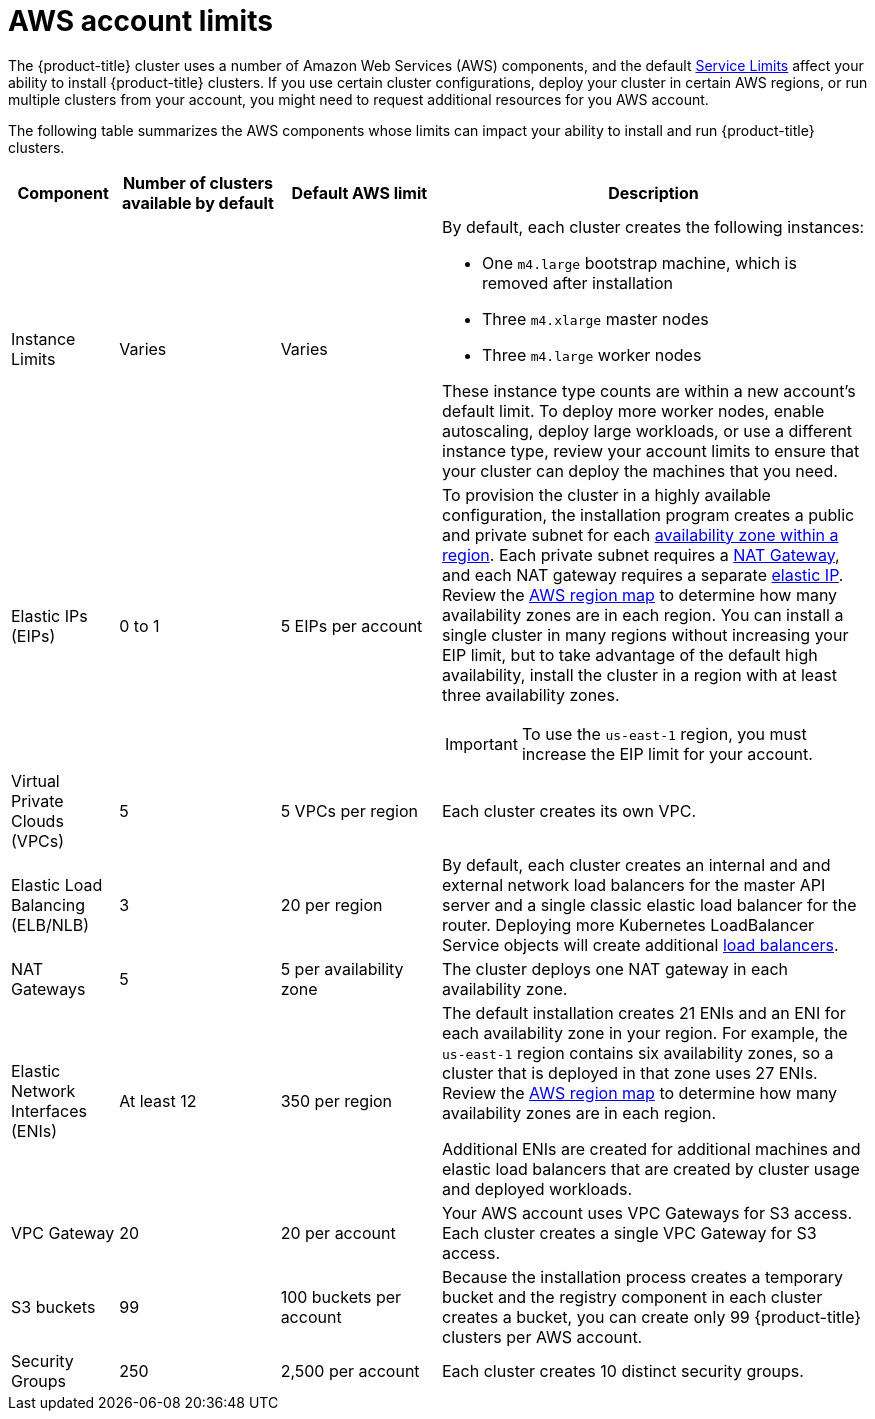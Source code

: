 // Module included in the following assemblies:
//
// * installation/installing-aws-account.adoc

[id='installation-aws-limits-{context}']
= AWS account limits

The {product-title} cluster uses a number of Amazon Web Services (AWS)
components, and the default
link:https://docs.aws.amazon.com/general/latest/gr/aws_service_limits.html[Service Limits]
affect your ability to install {product-title} clusters. If you use certain
cluster configurations, deploy your cluster in certain AWS regions, or
run multiple clusters from your account, you might need
to request additional resources for you AWS account.

The following table summarizes the AWS components whose limits can impact your
ability to install and run {product-title} clusters. 


[cols="2a,3a,3a,8a",options="header"]
|===
|Component |Number of clusters available by default| Default AWS limit |Description

|Instance Limits
|Varies
|Varies
|By default, each cluster creates the following instances:

* One `m4.large` bootstrap machine, which is removed after installation
* Three `m4.xlarge` master nodes
* Three `m4.large` worker nodes

These instance type counts are within a new account's default limit. To deploy 
more worker nodes, enable autoscaling, deploy large workloads, or use a
different instance type, review your account limits to ensure that your cluster
can deploy the machines that you need.

|Elastic IPs (EIPs)
|0 to 1
|5 EIPs per account
|To provision the cluster in a highly available configuration, the installation program
creates a public and private subnet for each
link:https://docs.aws.amazon.com/AWSEC2/latest/UserGuide/using-regions-availability-zones.html[availability zone within a region].
Each private subnet requires a 
link:https://docs.aws.amazon.com/vpc/latest/userguide/vpc-nat-gateway.html[NAT Gateway],
and each NAT gateway requires a separate
link:https://docs.aws.amazon.com/AWSEC2/latest/UserGuide/elastic-ip-addresses-eip.html[elastic IP].
Review the
link:https://aws.amazon.com/about-aws/global-infrastructure/[AWS region map] to
determine how many availability zones are in each region. You can install a 
single cluster in many regions without increasing your EIP limit, but to take
advantage of the default high availability, install the cluster in a region with
at least three availability zones.
[IMPORTANT]
====
To use the `us-east-1` region, you must increase the EIP limit for your account. 
====

|Virtual Private Clouds (VPCs)
|5
|5 VPCs per region
|Each cluster creates its own VPC.

|Elastic Load Balancing (ELB/NLB)
|3
|20 per region
|By default, each cluster creates an internal and and external network load balancers for the master
API server and a single classic elastic load balancer for the router. Deploying
more Kubernetes LoadBalancer Service objects will create additional
link:https://aws.amazon.com/elasticloadbalancing/[load balancers].


|NAT Gateways
|5
|5 per availability zone
|The cluster deploys one NAT gateway in each availability zone.

|Elastic Network Interfaces (ENIs)
|At least 12
|350 per region
|The default installation creates 21 ENIs and an ENI for each availability zone
in your region. For example, the `us-east-1` region contains six availability
zones, so a cluster that is deployed in that zone uses 27 ENIs. Review the
link:https://aws.amazon.com/about-aws/global-infrastructure/[AWS region map] to
determine how many availability zones are in each region.

Additional ENIs are created for additional machines and elastic load balancers
that are created by cluster usage and deployed workloads.

|VPC Gateway
|20
|20 per account
|Your AWS account uses VPC Gateways for S3 access. Each cluster creates a single
VPC Gateway for S3 access.


|S3 buckets
|99
|100 buckets per account
|Because the installation process creates a temporary bucket and the registry
component in each cluster creates a bucket, you can create only 99
{product-title} clusters per AWS account.

|Security Groups
|250
|2,500 per account
|Each cluster creates 10 distinct security groups.
                                                                                                                                        | Fail, optionally surfacing response body to the user
|===
